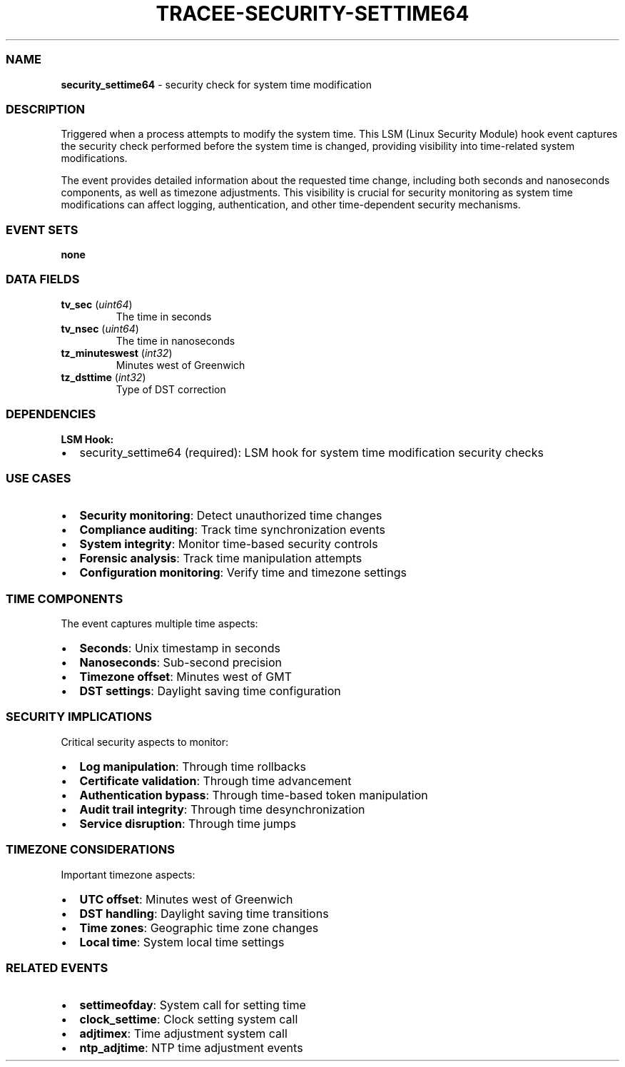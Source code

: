.\" Automatically generated by Pandoc 3.2
.\"
.TH "TRACEE\-SECURITY\-SETTIME64" "1" "" "" "Tracee Event Manual"
.SS NAME
\f[B]security_settime64\f[R] \- security check for system time
modification
.SS DESCRIPTION
Triggered when a process attempts to modify the system time.
This LSM (Linux Security Module) hook event captures the security check
performed before the system time is changed, providing visibility into
time\-related system modifications.
.PP
The event provides detailed information about the requested time change,
including both seconds and nanoseconds components, as well as timezone
adjustments.
This visibility is crucial for security monitoring as system time
modifications can affect logging, authentication, and other
time\-dependent security mechanisms.
.SS EVENT SETS
\f[B]none\f[R]
.SS DATA FIELDS
.TP
\f[B]tv_sec\f[R] (\f[I]uint64\f[R])
The time in seconds
.TP
\f[B]tv_nsec\f[R] (\f[I]uint64\f[R])
The time in nanoseconds
.TP
\f[B]tz_minuteswest\f[R] (\f[I]int32\f[R])
Minutes west of Greenwich
.TP
\f[B]tz_dsttime\f[R] (\f[I]int32\f[R])
Type of DST correction
.SS DEPENDENCIES
\f[B]LSM Hook:\f[R]
.IP \[bu] 2
security_settime64 (required): LSM hook for system time modification
security checks
.SS USE CASES
.IP \[bu] 2
\f[B]Security monitoring\f[R]: Detect unauthorized time changes
.IP \[bu] 2
\f[B]Compliance auditing\f[R]: Track time synchronization events
.IP \[bu] 2
\f[B]System integrity\f[R]: Monitor time\-based security controls
.IP \[bu] 2
\f[B]Forensic analysis\f[R]: Track time manipulation attempts
.IP \[bu] 2
\f[B]Configuration monitoring\f[R]: Verify time and timezone settings
.SS TIME COMPONENTS
The event captures multiple time aspects:
.IP \[bu] 2
\f[B]Seconds\f[R]: Unix timestamp in seconds
.IP \[bu] 2
\f[B]Nanoseconds\f[R]: Sub\-second precision
.IP \[bu] 2
\f[B]Timezone offset\f[R]: Minutes west of GMT
.IP \[bu] 2
\f[B]DST settings\f[R]: Daylight saving time configuration
.SS SECURITY IMPLICATIONS
Critical security aspects to monitor:
.IP \[bu] 2
\f[B]Log manipulation\f[R]: Through time rollbacks
.IP \[bu] 2
\f[B]Certificate validation\f[R]: Through time advancement
.IP \[bu] 2
\f[B]Authentication bypass\f[R]: Through time\-based token manipulation
.IP \[bu] 2
\f[B]Audit trail integrity\f[R]: Through time desynchronization
.IP \[bu] 2
\f[B]Service disruption\f[R]: Through time jumps
.SS TIMEZONE CONSIDERATIONS
Important timezone aspects:
.IP \[bu] 2
\f[B]UTC offset\f[R]: Minutes west of Greenwich
.IP \[bu] 2
\f[B]DST handling\f[R]: Daylight saving time transitions
.IP \[bu] 2
\f[B]Time zones\f[R]: Geographic time zone changes
.IP \[bu] 2
\f[B]Local time\f[R]: System local time settings
.SS RELATED EVENTS
.IP \[bu] 2
\f[B]settimeofday\f[R]: System call for setting time
.IP \[bu] 2
\f[B]clock_settime\f[R]: Clock setting system call
.IP \[bu] 2
\f[B]adjtimex\f[R]: Time adjustment system call
.IP \[bu] 2
\f[B]ntp_adjtime\f[R]: NTP time adjustment events
